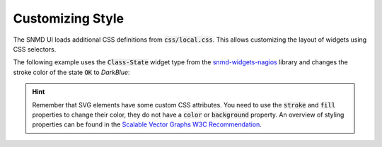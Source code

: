 .. _customize-style:

*****************
Customizing Style
*****************

The SNMD UI loads additional CSS definitions from :code:`css/local.css`. This allows customizing the layout of widgets using CSS selectors.

The following example uses the :code:`Class-State` widget type from the `snmd-widgets-nagios <http://snmd.readthedocs.io/projects/snmd-widgets-nagios/en/latest/>`_
library and changes the stroke color of the state :code:`OK` to *DarkBlue*:

.. code-block:: json
    :caption: *widget configuration*

    {
        "type": "Nagios:Class-State",
        "bcls": [
            "snmd-bcl-opacity-stroke", "my-bcl-test"
        ],
        "clrsty": [
            "stroke"
        ],
        "topics": [
            "nagios/checks/foo.demo.lan/Service Test"
        ]
    }

.. code-block:: css
    :caption: :code:`css/local.css`

    .snmd-bcl-opacity-stroke.my-bcl-test.snmd-scl-0 {
        stroke: DarkBlue;
    }

.. hint::
    Remember that SVG elements have some custom CSS attributes. You need to use the :code:`stroke` and :code:`fill` properties to change their color, they
    do not have a :code:`color` or :code:`background` property. An overview of styling properties can be found in the
    `Scalable Vector Graphs W3C Recommendation <https://www.w3.org/TR/SVG/styling.html>`_.
